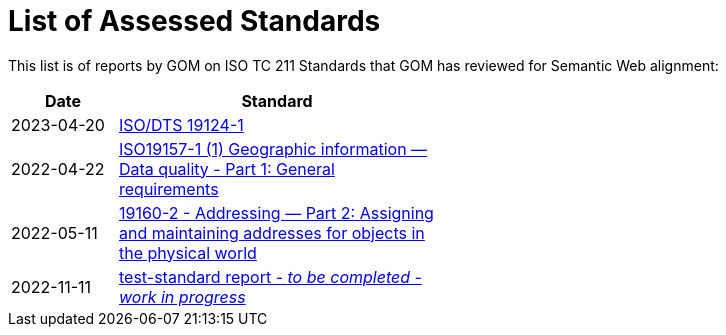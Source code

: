 = List of Assessed Standards

This list is of reports by GOM on ISO TC 211 Standards that GOM has reviewed for Semantic Web alignment:

[width=50%, cols="1,3"]
|===
| Date | Standard

| 2023-04-20 | https://iso-tc211.github.io/GOM/standards-assessment/reports/19124-1.html[ISO/DTS 19124-1]
| 2022-04-22 | https://iso-tc211.github.io/GOM/standards-assessment/reports/19157-1-1.html[ISO19157-1 (1) Geographic information — Data quality - Part 1: General requirements]
| 2022-05-11 | https://iso-tc211.github.io/GOM/standards-assessment/reports/19160-2.html[19160-2 - Addressing — Part 2: Assigning and maintaining addresses for objects in the physical world]
| 2022-11-11 | https://iso-tc211.github.io/GOM/standards-assessment/reports/test-standard-report.html[test-standard report - _to be completed - work in progress_]
|===
